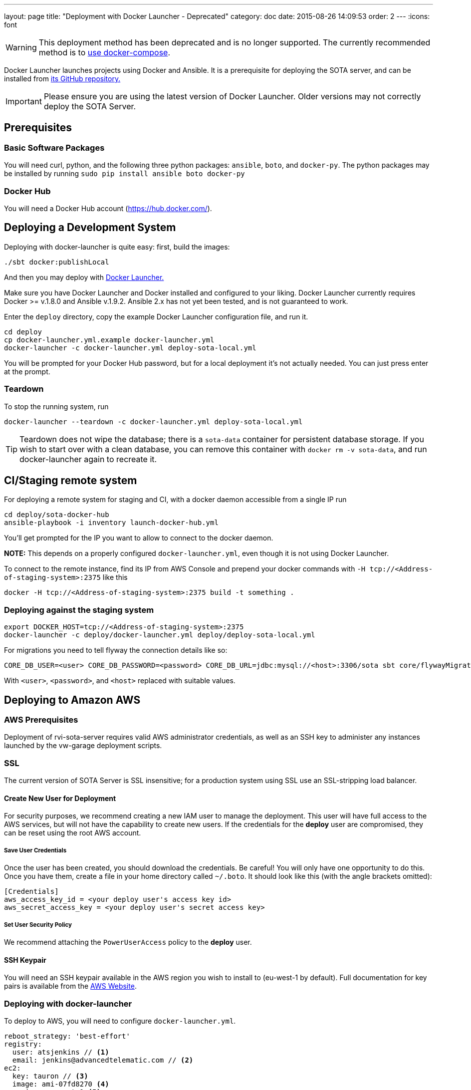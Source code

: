 ---
layout: page
title: "Deployment with Docker Launcher - Deprecated"
category: doc
date: 2015-08-26 14:09:53
order: 2
---
:icons: font

WARNING: This deployment method has been deprecated and is no longer supported. The currently recommended method is to link:../doc/deployment-with-dockercompose.html[use docker-compose].

Docker Launcher launches projects using Docker and Ansible. It is a prerequisite for deploying the SOTA server, and can be installed from https://github.com/advancedtelematic/docker-launcher[its GitHub repository.]

IMPORTANT: Please ensure you are using the latest version of Docker Launcher. Older versions may not correctly deploy the SOTA Server.

== Prerequisites

=== Basic Software Packages

You will need curl, python, and the following three python packages: `ansible`, `boto`, and `docker-py`. The python packages may be installed by running `sudo pip install ansible boto docker-py`

=== Docker Hub

You will need a Docker Hub account (https://hub.docker.com/).

== Deploying a Development System

Deploying with docker-launcher is quite easy: first, build the images:

[source,sh]
-------------------------
./sbt docker:publishLocal
-------------------------

And then you may deploy with https://github.com/advancedtelematic/docker-launcher[Docker Launcher.]

Make sure you have Docker Launcher and Docker installed and configured to your liking. Docker Launcher currently requires Docker >= v.1.8.0 and Ansible v.1.9.2. Ansible 2.x has not yet been tested, and is not guaranteed to work.

Enter the `deploy` directory, copy the example Docker Launcher configuration file, and run it.

[source,sh]
--------------------------------------------------
cd deploy
cp docker-launcher.yml.example docker-launcher.yml
docker-launcher -c docker-launcher.yml deploy-sota-local.yml
--------------------------------------------------

You will be prompted for your Docker Hub password, but for a local deployment it's not actually needed. You can just press enter at the prompt.

=== Teardown

To stop the running system, run

[source,sh]
-----------------------------------------------------------------------
docker-launcher --teardown -c docker-launcher.yml deploy-sota-local.yml
-----------------------------------------------------------------------

TIP: Teardown does not wipe the database; there is a `sota-data` container for persistent database storage. If you wish to start over with a clean database, you can remove this container with `docker rm -v sota-data`, and run docker-launcher again to recreate it.

[[cistaging-remote-system]]
== CI/Staging remote system

For deploying a remote system for staging and CI, with a docker daemon accessible from a single IP run

[source,sh]
---------------------------------------------------
cd deploy/sota-docker-hub
ansible-playbook -i inventory launch-docker-hub.yml
---------------------------------------------------

You'll get prompted for the IP you want to allow to connect to the docker daemon.

*NOTE:* This depends on a properly configured `docker-launcher.yml`, even though it is not using Docker Launcher.

To connect to the remote instance, find its IP from AWS Console and prepend your docker commands with `-H tcp://<Address-of-staging-system>:2375` like this

[source,sh]
---------------------------------------------------------------------

docker -H tcp://<Address-of-staging-system>:2375 build -t something .
---------------------------------------------------------------------

[[deploying-against-the-staging-system]]
=== Deploying against the staging system

[source,sh]
--------------------------------------------------------------------------

export DOCKER_HOST=tcp://<Address-of-staging-system>:2375
docker-launcher -c deploy/docker-launcher.yml deploy/deploy-sota-local.yml
--------------------------------------------------------------------------

For migrations you need to tell flyway the connection details like so:

[source,sh]
----------------------------------------------------------------------------------------------------------------

CORE_DB_USER=<user> CORE_DB_PASSWORD=<password> CORE_DB_URL=jdbc:mysql://<host>:3306/sota sbt core/flywayMigrate
----------------------------------------------------------------------------------------------------------------

With `<user>`, `<password>`, and `<host>` replaced with suitable values.

== Deploying to Amazon AWS

=== AWS Prerequisites

Deployment of rvi-sota-server requires valid AWS administrator credentials, as well as an SSH key to administer any instances launched by the vw-garage deployment scripts.

=== SSL

The current version of SOTA Server is SSL insensitive; for a production system using SSL use an SSL-stripping load balancer.

==== Create New User for Deployment

For security purposes, we recommend creating a new IAM user to manage the deployment. This user will have full access to the AWS services, but will not have the capability to create new users. If the credentials for the *deploy* user are compromised, they can be reset using the root AWS account.

===== Save User Credentials

Once the user has been created, you should download the credentials. Be careful! You will only have one opportunity to do this. Once you have them, create a file in your home directory called `~/.boto`. It should look like this (with the angle brackets omitted):

--------------------------------------------------------------
[Credentials]
aws_access_key_id = <your deploy user's access key id>
aws_secret_access_key = <your deploy user's secret access key>
--------------------------------------------------------------

===== Set User Security Policy

We recommend attaching the `PowerUserAccess` policy to the *deploy* user.

==== SSH Keypair

You will need an SSH keypair available in the AWS region you wish to install to (eu-west-1 by default). Full documentation for key pairs is available from the https://docs.aws.amazon.com/AWSEC2/latest/UserGuide/ec2-key-pairs.html[AWS Website].

=== Deploying with docker-launcher

To deploy to AWS, you will need to configure `docker-launcher.yml`.

[source,yaml]
----
reboot_strategy: 'best-effort'
registry:
  user: atsjenkins // <1>
  email: jenkins@advancedtelematic.com // <2>
ec2:
  key: tauron // <3>
  image: ami-07fd8270 <4>
  region: eu-west-1 <5>

vars:
  db_root_password: "sota-test"
  db_user: "sota"
  db_user_password: "s0ta"
  db_resolver_name: "sota_resolver"
  db_core_name: "sota_core"
  play_crypto_secret: "YM5B6o<ywKn4tTyA;tOZ<2xUEajF4DDi=O/PPm1Q^w2LqtKISd9oqYT6b>>C1gQa"
----

You will need to change at least three values from the example file:

[#code_list]
<1> Your username at Docker Hub
<2> The email address associated with your Docker Hub account
<3> The name of an SSH keypair associated with your AWS account

You may wish to also change the region (5). Note that if you do so, you will need to select a CoreOS image (4) valid for `c3.xlarge` instances in your chosen region. If you don't change the region, the default from the example file should work.

Once you've configured `docker-launcher.yml` to your liking, you can run `docker-launcher -c docker-launcher.yml deploy-sota-ec2.yml` to deploy to AWS. Note that this may take quite some time. You can set debug verbosity in docker-launcher with `-vvv`.



